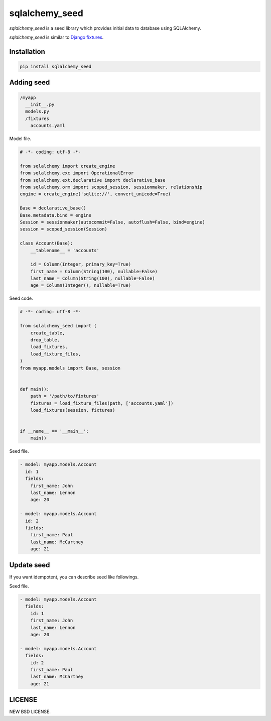 sqlalchemy_seed
----------------

.. image:: https://travis-ci.org/heavenshell/py-sqlalchemy_seed.svg?branch=master
    :target: https://travis-ci.org/heavenshell/py-sqlalchemy_seed
.. image:: https://pyup.io/repos/github/heavenshell/py-sqlalchemy_seed/python-3-shield.svg
     :target: https://pyup.io/repos/github/heavenshell/py-sqlalchemy_seed/
     :alt: Python 3
.. image:: https://pyup.io/repos/github/heavenshell/py-sqlalchemy_seed/shield.svg
     :target: https://pyup.io/repos/github/heavenshell/py-sqlalchemy_seed/
     :alt: Updates

`sqlalchemy_seed` is a seed library which provides initial data to database using SQLAlchemy.

`sqlalchemy_seed` is similar to `Django fixtures <https://docs.djangoproject.com/ja/1.10/howto/initial-data/>`_.

Installation
============

.. code::

  pip install sqlalchemy_seed

Adding seed
===========

.. code::

  /myapp
    __init__.py
    models.py
    /fixtures
      accounts.yaml

Model file.

.. code:: python

  # -*- coding: utf-8 -*-

  from sqlalchemy import create_engine
  from sqlalchemy.exc import OperationalError
  from sqlalchemy.ext.declarative import declarative_base
  from sqlalchemy.orm import scoped_session, sessionmaker, relationship
  engine = create_engine('sqlite://', convert_unicode=True)

  Base = declarative_base()
  Base.metadata.bind = engine
  Session = sessionmaker(autocommit=False, autoflush=False, bind=engine)
  session = scoped_session(Session)

  class Account(Base):
      __tablename__ = 'accounts'

      id = Column(Integer, primary_key=True)
      first_name = Column(String(100), nullable=False)
      last_name = Column(String(100), nullable=False)
      age = Column(Integer(), nullable=True)


Seed code.

.. code:: python

  # -*- coding: utf-8 -*-

  from sqlalchemy_seed import (
      create_table,
      drop_table,
      load_fixtures,
      load_fixture_files,
  )
  from myapp.models import Base, session


  def main():
      path = '/path/to/fixtures'
      fixtures = load_fixture_files(path, ['accounts.yaml'])
      load_fixtures(session, fixtures)


  if __name__ == '__main__':
      main()

Seed file.

.. code::

  - model: myapp.models.Account
    id: 1
    fields:
      first_name: John
      last_name: Lennon
      age: 20

  - model: myapp.models.Account
    id: 2
    fields:
      first_name: Paul
      last_name: McCartney
      age: 21


Update seed
===========

If you want idempotent, you can describe seed like followings.

Seed file.

.. code::

  - model: myapp.models.Account
    fields:
      id: 1
      first_name: John
      last_name: Lennon
      age: 20

  - model: myapp.models.Account
    fields:
      id: 2
      first_name: Paul
      last_name: McCartney
      age: 21

LICENSE
=======
NEW BSD LICENSE.
